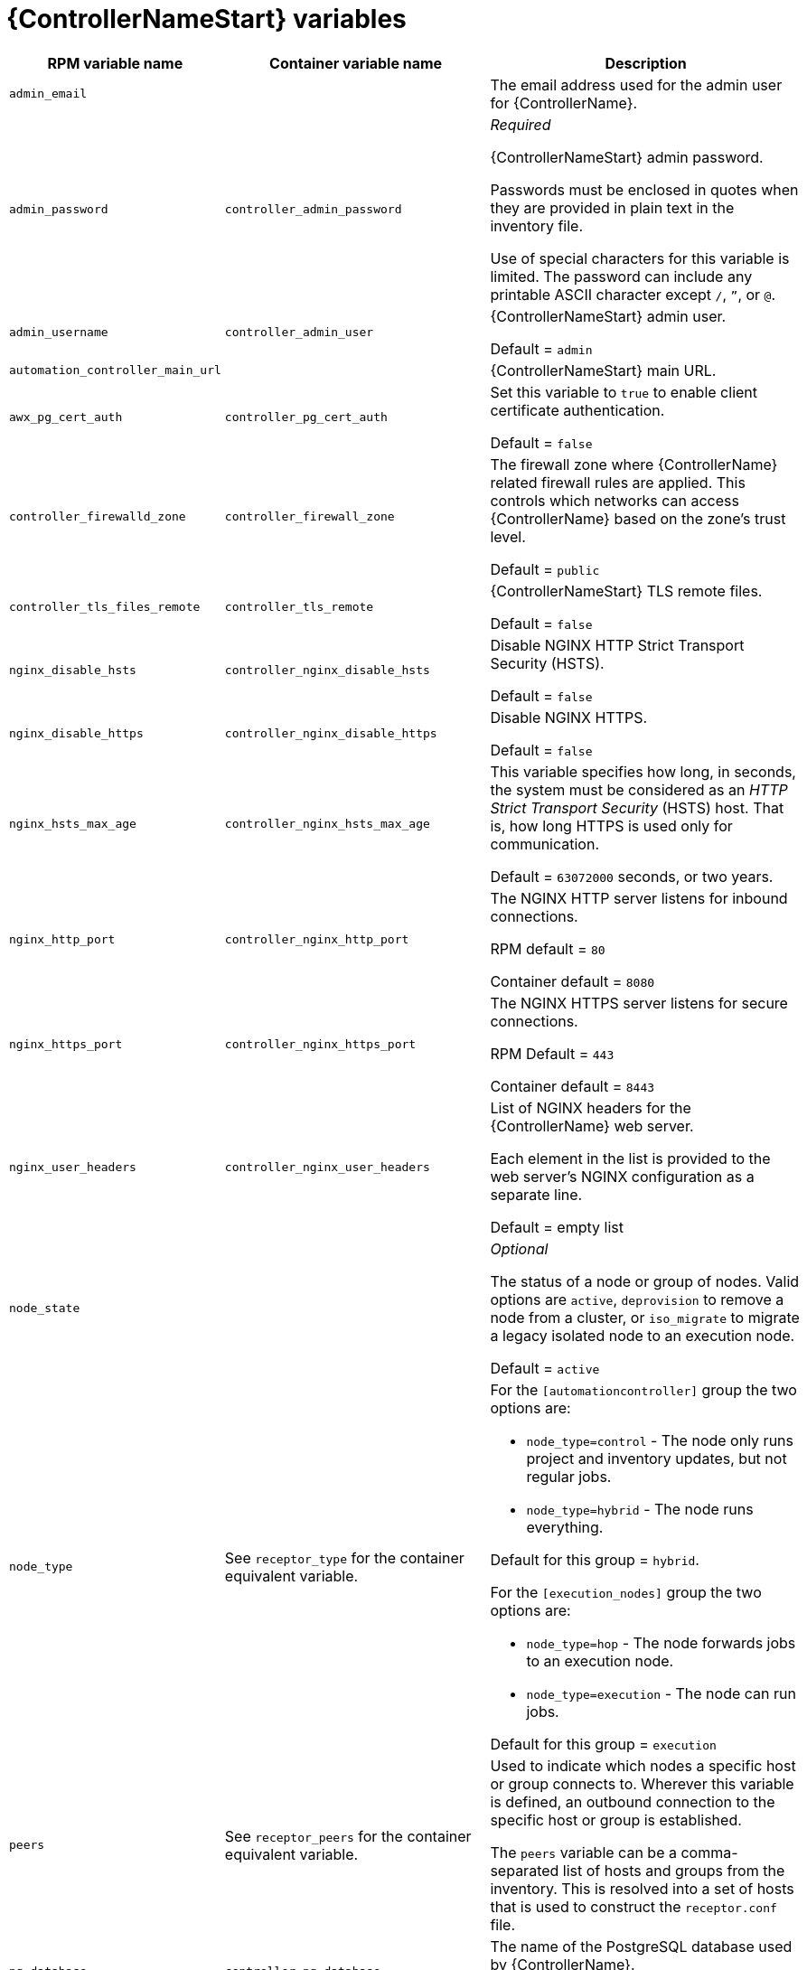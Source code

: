 [id="ref-controller-variables"]

= {ControllerNameStart} variables

[cols="50%,50%,50%",options="header"]
|====
| *RPM variable name* | *Container variable name* | *Description*
| `admin_email` | | The email address used for the admin user for {ControllerName}.

| `admin_password` | `controller_admin_password`| _Required_

{ControllerNameStart} admin password.

Passwords must be enclosed in quotes when they are provided in plain text in the inventory file.

Use of special characters for this variable is limited. The password can include any printable ASCII character except `/`, `”`, or `@`.

| `admin_username` | `controller_admin_user` | {ControllerNameStart} admin user.

Default = `admin`

| `automation_controller_main_url` | |  {ControllerNameStart} main URL.

| `awx_pg_cert_auth` | `controller_pg_cert_auth` | Set this variable to `true` to enable client certificate authentication.

Default = `false`

| `controller_firewalld_zone` | `controller_firewall_zone` | The firewall zone where {ControllerName} related firewall rules are applied. This controls which networks can access {ControllerName} based on the zone's trust level.

Default = `public`

| `controller_tls_files_remote` | `controller_tls_remote` | {ControllerNameStart} TLS remote files.

Default = `false`

| `nginx_disable_hsts` | `controller_nginx_disable_hsts` | Disable NGINX HTTP Strict Transport Security (HSTS).

Default = `false`

| `nginx_disable_https` | `controller_nginx_disable_https` | Disable NGINX HTTPS.

Default = `false`

| `nginx_hsts_max_age` | `controller_nginx_hsts_max_age` | This variable specifies how long, in seconds, the system must be considered as an _HTTP Strict Transport Security_ (HSTS) host. That is, how long HTTPS is used only for communication.

Default = `63072000` seconds, or two years.

| `nginx_http_port` | `controller_nginx_http_port` | The NGINX HTTP server listens for inbound connections.

RPM default = `80`

Container default = `8080`

| `nginx_https_port` | `controller_nginx_https_port` | The NGINX HTTPS server listens for secure connections.

RPM Default = `443`

Container default = `8443`

| `nginx_user_headers` | `controller_nginx_user_headers` | List of NGINX headers for the {ControllerName} web server.

Each element in the list is provided to the web server's NGINX configuration as a separate line. 

Default = empty list

| `node_state` | | _Optional_

The status of a node or group of nodes.
Valid options are `active`, `deprovision` to remove a node from a cluster, or `iso_migrate` to migrate a legacy isolated node to an execution node.

Default = `active`

| `node_type` | See `receptor_type` for the container equivalent variable. a| 

For the `[automationcontroller]` group the two options are:

* `node_type=control` - The node only runs project and inventory updates, but not regular jobs.

* `node_type=hybrid` - The node runs everything.

Default for this group = `hybrid`.

For the `[execution_nodes]` group the two options are:

* `node_type=hop` - The node forwards jobs to an execution node.
* `node_type=execution` - The node can run jobs.

Default for this group = `execution`

| `peers` | See `receptor_peers` for the container equivalent variable. | 

Used to indicate which nodes a specific host or group connects to. Wherever this variable is defined, an outbound connection to the specific host or group is established.

The `peers` variable can be a comma-separated list of hosts and groups from the inventory. This is resolved into a set of hosts that is used to construct the `receptor.conf` file.


| `pg_database` | `controller_pg_database` | The name of the PostgreSQL database used by {ControllerName}.

Default = `awx`

| `pg_host` | `controller_pg_host` | _Required_

The hostname of the PostgreSQL database used by {ControllerName}.

Default = `127.0.0.1`

| `pg_password` | `controller_pg_password` | Required if not using client certificate authentication.

The password for the {ControllerName} PostgreSQL database.

Use of special characters for this variable is limited. The `!`, `#`, `0` and `@` characters are supported. Use of other special characters can cause the setup to fail.

| `pg_port` | `controller_pg_port` | Required if not using an internal database.

The port number of the PostgreSQL database used by {ControllerName}.

Default = `5432`

| `pg_sslmode` | `controller_pg_sslmode` | Determines the level of encryption and authentication for client server connections.

Valid options include `verify-full`, `verify-ca`, `require`, `prefer`, `allow`, `disable`.

Default = `prefer`

| `pg_username` | `controller_pg_username` | The username for the {ControllerName} PostgreSQL database.

Default = `awx`

| `pgclient_sslcert` | `controller_pg_tls_cert` | Required if using client certificate authentication.

Path to the PostgreSQL SSL/TLS certificate file for {ControllerName}.

| `pgclient_sslkey` | `controller_pg_tls_key` | Required if using client certificate authentication.

Path to the PostgreSQL SSL/TLS key file for {ControllerName}.

| `web_server_ssl_cert` | `controller_tls_cert` | _Optional_

Path to the SSL/TLS certificate file for {ControllerName}.

| `web_server_ssl_key` | `controller_tls_key` | _Optional_

Path to the SSL/TLS key file for {ControllerName}.

| | `controller_event_workers` | {ControllerNameStart} event workers.

Default = `4`

| | `controller_license_file` | The location of your {ControllerName} license file.

For example:

`controller_license_file=/path/to/license.zip`

If you are defining this variable as part of the postinstall process (`controller_postinstall = true`), then you need to also set the `controller_postinstall_dir` variable.

| | `controller_nginx_client_max_body_size` | NGINX maximum body size.

Default = `5m`

| | `controller_nginx_https_protocols` | NGINX HTTPS protocols.

Default = `[TLSv1.2, TLSv1.3]`

| | `controller_pg_socket` | PostgreSQL Controller UNIX socket.
| | `controller_secret_key` | The secret key value used by {ControllerName} to sign and encrypt data, ensuring secure communication and data integrity between services.

| | `controller_uwsgi_listen_queue_size` | {ControllerNameStart} uWSGI listen queue size.

Default = `2048`

| | `controller_postinstall` | Enable or disable the postinstall feature of the containerized installer.

If set to `true`, then you also need to set `controller_license_file` and `controller_postinstall_dir`.

Default = `false`

| | `controller_postinstall_dir` | The location of your {ControllerName} postinstall directory.
| | `controller_postinstall_async_delay` | Postinstall delay between retries. 

Default = `1`

| | `controller_postinstall_async_retries` | Postinstall number of tries to attempt. 

Default = `30`

| | `controller_postinstall_ignore_files` | {ControllerNameStart} ignore files. 
| | `controller_postinstall_repo_ref` | {ControllerNameStart} repository branch or tag. 

Default = `main`

| | `controller_postinstall_repo_url` | {ControllerNameStart} repository URL. 

|====
